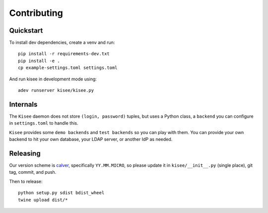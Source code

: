 Contributing
============

Quickstart
----------

To install dev dependencies, create a venv and run::

  pip install -r requirements-dev.txt
  pip install -e .
  cp example-settings.toml settings.toml

And run kisee in development mode using::

  adev runserver kisee/kisee.py


Internals
---------

The ``Kisee`` daemon does not store ``(login, password)`` tuples, but uses
a Python class, a ``backend`` you can configure in ``settings.toml`` to
handle this.

``Kisee`` provides some ``demo backends`` and ``test backends`` so you can
play with them. You can provide your own backend to hit your own
database, your LDAP server, or another IdP as needed.


Releasing
---------

Our version scheme is `calver <https://calver.org/>`__, specifically
``YY.MM.MICRO``, so please update it in ``kisee/__init__.py`` (single
place), git tag, commit, and push.

Then to release::

  python setup.py sdist bdist_wheel
  twine upload dist/*
